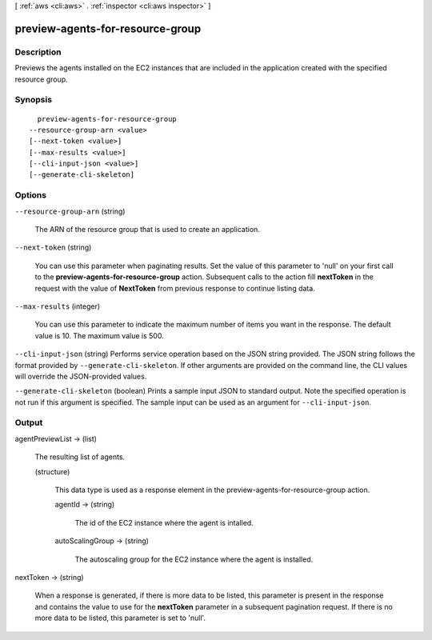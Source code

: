 [ :ref:`aws <cli:aws>` . :ref:`inspector <cli:aws inspector>` ]

.. _cli:aws inspector preview-agents-for-resource-group:


*********************************
preview-agents-for-resource-group
*********************************



===========
Description
===========



Previews the agents installed on the EC2 instances that are included in the application created with the specified resource group.



========
Synopsis
========

::

    preview-agents-for-resource-group
  --resource-group-arn <value>
  [--next-token <value>]
  [--max-results <value>]
  [--cli-input-json <value>]
  [--generate-cli-skeleton]




=======
Options
=======

``--resource-group-arn`` (string)


  The ARN of the resource group that is used to create an application.

  

``--next-token`` (string)


  You can use this parameter when paginating results. Set the value of this parameter to 'null' on your first call to the **preview-agents-for-resource-group** action. Subsequent calls to the action fill **nextToken** in the request with the value of **NextToken** from previous response to continue listing data.

  

``--max-results`` (integer)


  You can use this parameter to indicate the maximum number of items you want in the response. The default value is 10. The maximum value is 500.

  

``--cli-input-json`` (string)
Performs service operation based on the JSON string provided. The JSON string follows the format provided by ``--generate-cli-skeleton``. If other arguments are provided on the command line, the CLI values will override the JSON-provided values.

``--generate-cli-skeleton`` (boolean)
Prints a sample input JSON to standard output. Note the specified operation is not run if this argument is specified. The sample input can be used as an argument for ``--cli-input-json``.



======
Output
======

agentPreviewList -> (list)

  

  The resulting list of agents.

  

  (structure)

    

    This data type is used as a response element in the  preview-agents-for-resource-group action.

    

    agentId -> (string)

      

      The id of the EC2 instance where the agent is intalled.

      

      

    autoScalingGroup -> (string)

      

      The autoscaling group for the EC2 instance where the agent is installed.

      

      

    

  

nextToken -> (string)

  

  When a response is generated, if there is more data to be listed, this parameter is present in the response and contains the value to use for the **nextToken** parameter in a subsequent pagination request. If there is no more data to be listed, this parameter is set to 'null'.

  

  

